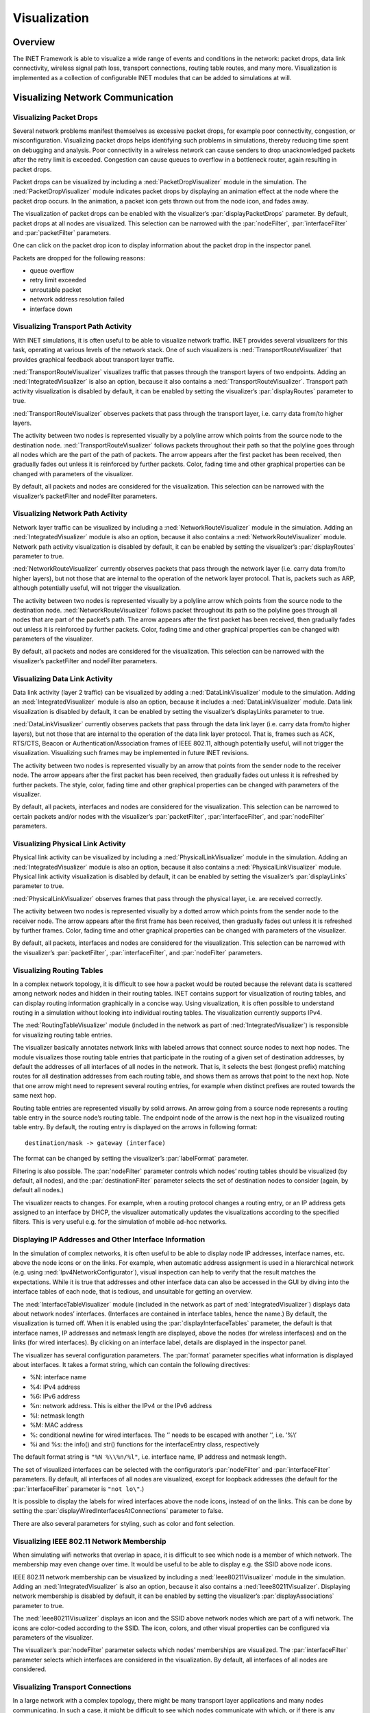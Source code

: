 .. _usr:cha:visualization:

Visualization
=============

.. _usr:sec:visualization:overview:

Overview
--------

The INET Framework is able to visualize a wide range of events and
conditions in the network: packet drops, data link connectivity,
wireless signal path loss, transport connections, routing table routes,
and many more. Visualization is implemented as a collection of
configurable INET modules that can be added to simulations at will.

.. _usr:sec:visualization:network-communication:

Visualizing Network Communication
---------------------------------

.. _usr:sec:visualization:packet-drops:

Visualizing Packet Drops
~~~~~~~~~~~~~~~~~~~~~~~~

Several network problems manifest themselves as excessive packet drops,
for example poor connectivity, congestion, or misconfiguration.
Visualizing packet drops helps identifying such problems in simulations,
thereby reducing time spent on debugging and analysis. Poor connectivity
in a wireless network can cause senders to drop unacknowledged packets
after the retry limit is exceeded. Congestion can cause queues to
overflow in a bottleneck router, again resulting in packet drops.

Packet drops can be visualized by including a
:ned:`PacketDropVisualizer` module in the simulation. The
:ned:`PacketDropVisualizer` module indicates packet drops by displaying
an animation effect at the node where the packet drop occurs. In the
animation, a packet icon gets thrown out from the node icon, and fades
away.

The visualization of packet drops can be enabled with the visualizer’s
:par:`displayPacketDrops` parameter. By default, packet drops at all
nodes are visualized. This selection can be narrowed with the
:par:`nodeFilter`, :par:`interfaceFilter` and :par:`packetFilter`
parameters.

One can click on the packet drop icon to display information about the
packet drop in the inspector panel.

Packets are dropped for the following reasons:

-  queue overflow

-  retry limit exceeded

-  unroutable packet

-  network address resolution failed

-  interface down

.. _usr:sec:visualization:transport-path-activity:

Visualizing Transport Path Activity
~~~~~~~~~~~~~~~~~~~~~~~~~~~~~~~~~~~

With INET simulations, it is often useful to be able to visualize
network traffic. INET provides several visualizers for this task,
operating at various levels of the network stack. One of such
visualizers is :ned:`TransportRouteVisualizer` that provides graphical
feedback about transport layer traffic.

:ned:`TransportRouteVisualizer` visualizes traffic that passes through
the transport layers of two endpoints. Adding an
:ned:`IntegratedVisualizer` is also an option, because it also contains
a :ned:`TransportRouteVisualizer`. Transport path activity visualization
is disabled by default, it can be enabled by setting the visualizer’s
:par:`displayRoutes` parameter to true.

:ned:`TransportRouteVisualizer` observes packets that pass through the
transport layer, i.e. carry data from/to higher layers.

The activity between two nodes is represented visually by a polyline
arrow which points from the source node to the destination node.
:ned:`TransportRouteVisualizer` follows packets throughout their path so
that the polyline goes through all nodes which are the part of the path
of packets. The arrow appears after the first packet has been received,
then gradually fades out unless it is reinforced by further packets.
Color, fading time and other graphical properties can be changed with
parameters of the visualizer.

By default, all packets and nodes are considered for the visualization.
This selection can be narrowed with the visualizer’s packetFilter and
nodeFilter parameters.

.. _usr:sec:visualization:network-path-activity:

Visualizing Network Path Activity
~~~~~~~~~~~~~~~~~~~~~~~~~~~~~~~~~

Network layer traffic can be visualized by including a
:ned:`NetworkRouteVisualizer` module in the simulation. Adding an
:ned:`IntegratedVisualizer` module is also an option, because it also
contains a :ned:`NetworkRouteVisualizer` module. Network path activity
visualization is disabled by default, it can be enabled by setting the
visualizer’s :par:`displayRoutes` parameter to true.

:ned:`NetworkRouteVisualizer` currently observes packets that pass
through the network layer (i.e. carry data from/to higher layers), but
not those that are internal to the operation of the network layer
protocol. That is, packets such as ARP, although potentially useful,
will not trigger the visualization.

The activity between two nodes is represented visually by a polyline
arrow which points from the source node to the destination node.
:ned:`NetworkRouteVisualizer` follows packet throughout its path so the
polyline goes through all nodes that are part of the packet’s path. The
arrow appears after the first packet has been received, then gradually
fades out unless it is reinforced by further packets. Color, fading time
and other graphical properties can be changed with parameters of the
visualizer.

By default, all packets and nodes are considered for the visualization.
This selection can be narrowed with the visualizer’s packetFilter and
nodeFilter parameters.

.. _usr:sec:visualization:data-link-activity:

Visualizing Data Link Activity
~~~~~~~~~~~~~~~~~~~~~~~~~~~~~~

Data link activity (layer 2 traffic) can be visualized by adding a
:ned:`DataLinkVisualizer` module to the simulation. Adding an
:ned:`IntegratedVisualizer` module is also an option, because it
includes a :ned:`DataLinkVisualizer` module. Data link visualization is
disabled by default, it can be enabled by setting the visualizer’s
displayLinks parameter to true.

:ned:`DataLinkVisualizer` currently observes packets that pass through
the data link layer (i.e. carry data from/to higher layers), but not
those that are internal to the operation of the data link layer
protocol. That is, frames such as ACK, RTS/CTS, Beacon or
Authentication/Association frames of IEEE 802.11, although potentially
useful, will not trigger the visualization. Visualizing such frames may
be implemented in future INET revisions.

The activity between two nodes is represented visually by an arrow that
points from the sender node to the receiver node. The arrow appears
after the first packet has been received, then gradually fades out
unless it is refreshed by further packets. The style, color, fading time
and other graphical properties can be changed with parameters of the
visualizer.

By default, all packets, interfaces and nodes are considered for the
visualization. This selection can be narrowed to certain packets and/or
nodes with the visualizer’s :par:`packetFilter`, :par:`interfaceFilter`,
and :par:`nodeFilter` parameters.

.. _usr:sec:visualization:physical-link-activity:

Visualizing Physical Link Activity
~~~~~~~~~~~~~~~~~~~~~~~~~~~~~~~~~~

Physical link activity can be visualized by including a
:ned:`PhysicalLinkVisualizer` module in the simulation. Adding an
:ned:`IntegratedVisualizer` module is also an option, because it also
contains a :ned:`PhysicalLinkVisualizer` module. Physical link activity
visualization is disabled by default, it can be enabled by setting the
visualizer’s :par:`displayLinks` parameter to true.

:ned:`PhysicalLinkVisualizer` observes frames that pass through the
physical layer, i.e. are received correctly.

The activity between two nodes is represented visually by a dotted arrow
which points from the sender node to the receiver node. The arrow
appears after the first frame has been received, then gradually fades
out unless it is refreshed by further frames. Color, fading time and
other graphical properties can be changed with parameters of the
visualizer.

By default, all packets, interfaces and nodes are considered for the
visualization. This selection can be narrowed with the visualizer’s
:par:`packetFilter`, :par:`interfaceFilter`, and :par:`nodeFilter`
parameters.

.. _usr:sec:visualization:routing-tables:

Visualizing Routing Tables
~~~~~~~~~~~~~~~~~~~~~~~~~~

In a complex network topology, it is difficult to see how a packet would
be routed because the relevant data is scattered among network nodes and
hidden in their routing tables. INET contains support for visualization
of routing tables, and can display routing information graphically in a
concise way. Using visualization, it is often possible to understand
routing in a simulation without looking into individual routing tables.
The visualization currently supports IPv4.

The :ned:`RoutingTableVisualizer` module (included in the network as
part of :ned:`IntegratedVisualizer`) is responsible for visualizing
routing table entries.

The visualizer basically annotates network links with labeled arrows
that connect source nodes to next hop nodes. The module visualizes those
routing table entries that participate in the routing of a given set of
destination addresses, by default the addresses of all interfaces of all
nodes in the network. That is, it selects the best (longest prefix)
matching routes for all destination addresses from each routing table,
and shows them as arrows that point to the next hop. Note that one arrow
might need to represent several routing entries, for example when
distinct prefixes are routed towards the same next hop.

Routing table entries are represented visually by solid arrows. An arrow
going from a source node represents a routing table entry in the source
node’s routing table. The endpoint node of the arrow is the next hop in
the visualized routing table entry. By default, the routing entry is
displayed on the arrows in following format:



::

   destination/mask -> gateway (interface)

The format can be changed by setting the visualizer’s :par:`labelFormat`
parameter.

Filtering is also possible. The :par:`nodeFilter` parameter controls
which nodes’ routing tables should be visualized (by default, all
nodes), and the :par:`destinationFilter` parameter selects the set of
destination nodes to consider (again, by default all nodes.)

The visualizer reacts to changes. For example, when a routing protocol
changes a routing entry, or an IP address gets assigned to an interface
by DHCP, the visualizer automatically updates the visualizations
according to the specified filters. This is very useful e.g. for the
simulation of mobile ad-hoc networks.

.. _usr:sec:visualization:displaying-ip-addresses-and-other-interface-information:

Displaying IP Addresses and Other Interface Information
~~~~~~~~~~~~~~~~~~~~~~~~~~~~~~~~~~~~~~~~~~~~~~~~~~~~~~~

In the simulation of complex networks, it is often useful to be able to
display node IP addresses, interface names, etc. above the node icons or
on the links. For example, when automatic address assignment is used in
a hierarchical network (e.g. using :ned:`Ipv4NetworkConfigurator`),
visual inspection can help to verify that the result matches the
expectations. While it is true that addresses and other interface data
can also be accessed in the GUI by diving into the interface tables of
each node, that is tedious, and unsuitable for getting an overview.

The :ned:`InterfaceTableVisualizer` module (included in the network as
part of :ned:`IntegratedVisualizer`) displays data about network nodes’
interfaces. (Interfaces are contained in interface tables, hence the
name.) By default, the visualization is turned off. When it is enabled
using the :par:`displayInterfaceTables` parameter, the default is that
interface names, IP addresses and netmask length are displayed, above
the nodes (for wireless interfaces) and on the links (for wired
interfaces). By clicking on an interface label, details are displayed in
the inspector panel.

The visualizer has several configuration parameters. The :par:`format`
parameter specifies what information is displayed about interfaces. It
takes a format string, which can contain the following directives:

-  %N: interface name

-  %4: IPv4 address

-  %6: IPv6 address

-  %n: network address. This is either the IPv4 or the IPv6 address

-  %l: netmask length

-  %M: MAC address

-  %\: conditional newline for wired interfaces. The ’\’ needs to be
   escaped with another ’\’, i.e. ’%\\’

-  %i and %s: the info() and str() functions for the interfaceEntry
   class, respectively

The default format string is ``"%N %\\%n/%l"``, i.e. interface name, IP
address and netmask length.

The set of visualized interfaces can be selected with the configurator’s
:par:`nodeFilter` and :par:`interfaceFilter` parameters. By default, all
interfaces of all nodes are visualized, except for loopback addresses
(the default for the :par:`interfaceFilter` parameter is ``"not lo\"``.)

It is possible to display the labels for wired interfaces above the node
icons, instead of on the links. This can be done by setting the
:par:`displayWiredInterfacesAtConnections` parameter to false.

There are also several parameters for styling, such as color and font
selection.

.. _usr:sec:visualization:ieee-80211-network-membership:

Visualizing IEEE 802.11 Network Membership
~~~~~~~~~~~~~~~~~~~~~~~~~~~~~~~~~~~~~~~~~~

When simulating wifi networks that overlap in space, it is difficult to
see which node is a member of which network. The membership may even
change over time. It would be useful to be able to display e.g. the SSID
above node icons.

IEEE 802.11 network membership can be visualized by including a
:ned:`Ieee80211Visualizer` module in the simulation. Adding an
:ned:`IntegratedVisualizer` is also an option, because it also contains
a :ned:`Ieee80211Visualizer`. Displaying network membership is disabled
by default, it can be enabled by setting the visualizer’s
:par:`displayAssociations` parameter to true.

The :ned:`Ieee80211Visualizer` displays an icon and the SSID above
network nodes which are part of a wifi network. The icons are
color-coded according to the SSID. The icon, colors, and other visual
properties can be configured via parameters of the visualizer.

The visualizer’s :par:`nodeFilter` parameter selects which nodes’
memberships are visualized. The :par:`interfaceFilter` parameter selects
which interfaces are considered in the visualization. By default, all
interfaces of all nodes are considered.

.. _usr:sec:visualization:transport-connections:

Visualizing Transport Connections
~~~~~~~~~~~~~~~~~~~~~~~~~~~~~~~~~

In a large network with a complex topology, there might be many
transport layer applications and many nodes communicating. In such a
case, it might be difficult to see which nodes communicate with which,
or if there is any communication at all. Transport connection
visualization makes it easy to get information about the active
transport connections in the network at a glance. Visualization makes it
easy to identify connections by their two endpoints, and to tell
different connections apart. It also gives a quick overview about the
number of connections in individual nodes and the whole network.

The :ned:`TransportConnectionVisualizer` module (also part of
:ned:`IntegratedVisualizer`) displays color-coded icons above the two
endpoints of an active, established transport layer level connection.
The icons will appear when the connection is established, and disappear
when it is closed. Naturally, there can be multiple connections open at
a node, thus there can be multiple icons. Icons have the same color at
both ends of the connection. In addition to colors, letter codes (A, B,
AA, …) may also be displayed to help in identifying connections. Note
that this visualizer does not display the paths the packets take. If you
are interested in that, take a look at :ned:`TransportRouteVisualizer`,
covered in section :ref:`usr:sec:visualization:transport-path-activity`.

The visualization is turned off by default, it can be turned on by
setting the :par:`displayTransportConnections` parameter of the
visualizer to true.

It is possible to filter the connections being visualized. By default,
all connections are included. Filtering by hosts and port numbers can be
achieved by setting the :par:`sourcePortFilter`,
:par:`destinationPortFilter`, :par:`sourceNodeFilter` and
:par:`destinationNodeFilter` parameters.

The icon, colors and other visual properties can be configured by
setting the visualizer’s parameters.

.. _usr:sec:visualization:the-infrastructure:

Visualizing The Infrastructure
------------------------------

.. _usr:sec:visualization:the-physical-environment:

Visualizing the Physical Environment
~~~~~~~~~~~~~~~~~~~~~~~~~~~~~~~~~~~~

The physical environment has a profound effect on the communication of
wireless devices. For example, physical objects like walls inside
buildings constraint mobility. They also obstruct radio signals often
resulting in packet loss. It’s difficult to make sense of the simulation
without actually seeing where physical objects are.

The visualization of physical objects present in the physical
environment is essential.

The :ned:`PhysicalEnvironmentVisualizer` (also part of
:ned:`IntegratedVisualizer`) is responsible for displaying the physical
objects. The objects themselves are provided by the PhysicalEnvironment
module; their geometry, physical and visual properties are defined in
the XML configuration of the PhysicalEnvironment module.

The two-dimensional projection of physical objects is determined by the
:ned:`SceneCanvasVisualizer` module. (This is because the projection is
also needed by other visualizers, for example
:ned:`MobilityVisualizer`.) The default view is top view (z axis), but
you can also configure side view (x and y axes), or isometric or
ortographic projection.

The visualizer also supports OpenGL-based 3D rendering using the
OpenSceneGraph (OSG) library. If the OMNeT++ installation has been
compiled with OSG support, you can switch to 3D view using the Qtenv
toolbar.

.. _usr:sec:visualization:node-mobility:

Visualizing Node Mobility
~~~~~~~~~~~~~~~~~~~~~~~~~

In INET simulations, the movement of mobile nodes is often as important
as the communication among them. However, as mobile nodes roam, it is
often difficult to visually follow their movement. INET provides a
visualizer that not only makes visually tracking mobile nodes easier,
but also indicates other properties like speed and direction.

Node mobility of nodes can be visualized by :ned:`MobilityVisualizer`
module (included in the network as part of :ned:`IntegratedVisualizer`).
By default, mobility visualization is enabled, it can be disabled by
setting :par:`displayMovements` parameter to false.

By default, all mobilities are considered for the visualization. This
selection can be narrowed with the visualizer’s :par:`moduleFilter`
parameter.

The visualizer has several important features:

-  Movement Trail: It displays a line along the recent path of
   movements. The trail gradually fades out as time passes. Color, trail
   length and other graphical properties can be changed with parameters
   of the visualizer.

-  Velocity Vector: Velocity is represented visually by an arrow. Its
   starting point is the node, and its direction coincides with the
   movement’s direction. The arrow’s length is proportional to the
   node’s speed.

-  Orientation Arc: Node orientation is represented by an arc whose size
   is specified by the :par:`orientationArcSize` parameter. This value
   is the relative size of the arc compared to a full circle. The arc’s
   default value is 0.25, i.e. a quarter of a circle.

These features are disabled by default; they can be enabled by setting
the visualizer’s :par:`displayMovementTrails`, :par:`displayVelocities`
and :par:`displayOrientations` parameters to true.

